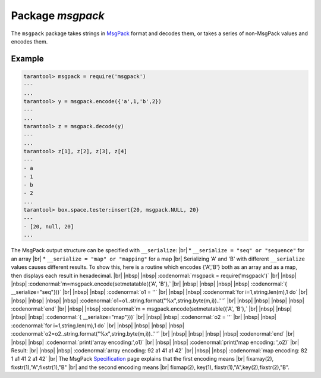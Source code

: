-------------------------------------------------------------------------------
                                    Package `msgpack`
-------------------------------------------------------------------------------

The ``msgpack`` package takes strings in MsgPack_ format and decodes them, or
takes a series of non-MsgPack values and encodes them.

.. module:: msgpack

.. function:: encode(lua_value)

    Convert a Lua object to a MsgPack string.

    :param lua_value: either a scalar value or a Lua table value.
    :return: the original value reformatted as a MsgPack string.
    :rtype: string

.. function:: decode(string)

    Convert a MsgPack string to a Lua object.

    :param string: a string formatted as YAML.
    :return: the original contents formatted as a Lua table.
    :rtype: table

.. data:: NULL

    A value comparable to Lua "nil" which may be useful as a placeholder in a tuple.

=================================================
                    Example
=================================================

.. code-block:: tarantoolsession

    tarantool> msgpack = require('msgpack')
    ---
    ...
    tarantool> y = msgpack.encode({'a',1,'b',2})
    ---
    ...
    tarantool> z = msgpack.decode(y)
    ---
    ...
    tarantool> z[1], z[2], z[3], z[4]
    ---
    - a
    - 1
    - b
    - 2
    ...
    tarantool> box.space.tester:insert{20, msgpack.NULL, 20}
    ---
    - [20, null, 20]
    ...

The MsgPack output structure can be specified with ``__serialize``: |br|
* ``__serialize = "seq" or "sequence"`` for an array |br|
* ``__serialize = "map" or "mapping"`` for a map |br|
Serializing 'A' and 'B' with different ``__serialize`` values causes different results.
To show this, here is a routine which encodes
{'A','B'} both as an array and as a map, then
displays each result in hexadecimal. |br|
|nbsp| |nbsp| :codenormal:`msgpack = require('msgpack')` |br|
|nbsp| |nbsp| :codenormal:`m=msgpack.encode(setmetatable({'A', 'B'},` |br|
|nbsp| |nbsp| |nbsp| |nbsp| :codenormal:`{ __serialize="seq"}))` |br|
|nbsp| |nbsp| :codenormal:`o1 = ''` |br|
|nbsp| |nbsp| :codenormal:`for i=1,string.len(m),1 do` |br|
|nbsp| |nbsp| |nbsp| |nbsp| :codenormal:`o1=o1..string.format("%x",string.byte(m,i))..' '` |br|
|nbsp| |nbsp| |nbsp| |nbsp| :codenormal:`end` |br|
|nbsp| |nbsp| :codenormal:`m = msgpack.encode(setmetatable({'A', 'B'},` |br|
|nbsp| |nbsp| |nbsp| |nbsp| :codenormal:`{ __serialize="map"}))` |br|
|nbsp| |nbsp| :codenormal:`o2 = ''` |br|
|nbsp| |nbsp| :codenormal:`for i=1,string.len(m),1 do` |br|
|nbsp| |nbsp| |nbsp| |nbsp| :codenormal:`o2=o2..string.format("%x",string.byte(m,i))..' '` |br|
|nbsp| |nbsp| |nbsp| |nbsp| :codenormal:`end` |br|
|nbsp| |nbsp| :codenormal:`print('array encoding:',o1)` |br|
|nbsp| |nbsp| :codenormal:`print('map encoding:  ',o2)` |br|
Result: |br|
|nbsp| |nbsp| :codenormal:`array encoding: 92 a1 41 a1 42` |br|
|nbsp| |nbsp| :codenormal:`map encoding:   82 1 a1 41 2 a1 42` |br|
The MsgPack Specification_ page explains that
the first encoding means |br|
fixarray(2), fixstr(1),"A",fixstr(1),"B" |br|
and the second encoding means |br|
fixmap(2), key(1), fixstr(1),"A",key(2),fixstr(2),"B".

.. _MsgPack: http://msgpack.org/
.. _Specification: http://github.com/msgpack/msgpack/blob/master/spec.md